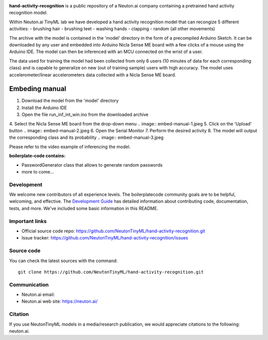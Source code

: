 
.. image:: logo.png

**hand-activity-recognition** is a public repository of a Neuton.ai company containing a pretrained hand activity recognition model.

Within Neuton.ai TinyML lab we have developed a hand activity recognition model that can recongize 5 different activities:
- brushing hair
- brushing teet
- washing hands
- clapping
- random (all other movements)

The archive with the model is contained in the 'model' directory in the form of a precompiled Arduino Sketch.
It can be downloaded by any user and embedded into Arduino Nicla Sense ME board with a few clicks of a mouse using the Arduino IDE.
The model can then be inferenced with an MCU connected on the wrist of a user.

The data used for training the model had been collected from only 6 users (10 minutes of data for each corresponding class) and is capable to generalize on new (out of training sample) users with high accuracy.
The model uses accelerometer/linear accelerometers data collected with a Nicla Sense ME board.

Embeding manual
~~~~~~~~~~~~

1. Download the model from the 'model' directory
2. Install the Arduino IDE
3. Open the file run_inf_int_win.ino from the downloaded archive
4. Select the Nicla Sense ME board from the drop-down menu
.. image:: embed-manual-1.jpeg
5. Click on the 'Upload' button
.. image:: embed-manual-2.jpeg
6. Open the Serial Monitor
7. Perform the desired activity
8. The model will output the corresponding class and its probability
.. image:: embed-manual-3.jpeg

Please refer to the video example of inferencing the model.

**boilerplate-code contains:**

- PasswordGenerator class that allows to generate random passwords
- more to come...

Development
-----------

We welcome new contributors of all experience levels. The boilerplatecode
community goals are to be helpful, welcoming, and effective. The
`Development Guide <https://scikit-learn.org/stable/developers/index.html>`_
has detailed information about contributing code, documentation, tests, and
more. We've included some basic information in this README.

Important links
---------------

- Official source code repo: https://github.com/NeutonTinyML/hand-activity-recognition.git
- Issue tracker: https://github.com/NeutonTinyML/hand-activity-recognition/issues

Source code
-----------

You can check the latest sources with the command::

    git clone https://github.com/NeutonTinyML/hand-activity-recognition.git

Communication
-------------

- Neuton.ai email: 
- Neuton.ai web site: https://neuton.ai/

Citation
--------

If you use NeutonTinyML models in a media/research publication, we would appreciate citations to the following: neuton.ai.